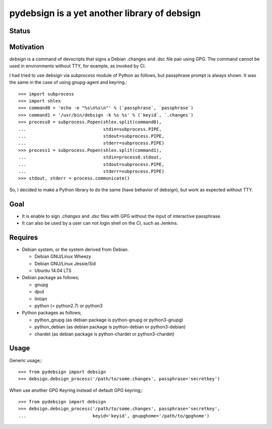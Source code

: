 ===============================================
 pydebsign is a yet another library of debsign
===============================================

Status
------

.. image:: https://secure.travis-ci.org/mkouhei/pydebsign.png?branch=devel
   :target: http://travis-ci.org/mkouhei/pydebsign
.. image:: https://coveralls.io/repos/mkouhei/pydebsign/badge.png?branch=devel
   :target: https://coveralls.io/r/mkouhei/pydebsign?branch=devel
.. image:: https://pypip.in/v/pydebsign/badge.png
   :target: https://crate.io/packages/pydebsign
.. image:: https://readthedocs.org/projects/pydebsign/badge/?version=latest
   :target: https://readthedocs.org/projects/pydebsign/?badge=latest
   :alt: Documentation Status

Motivation
----------

`debsign` is a command of devscripts that signs a Debian .changes and .dsc file pair using GPG.
The command cannot be used in environments without TTY, for example, as invoked by CI.

I had tried to use debsign via `subprocess` module of Python as follows,
but passphrase prompt is always shown.
It was the same in the case of using gnupg-agent and keyring.::

  >>> import subprocess
  >>> import shlex
  >>> command0 = 'echo -e "%s\n%s\n"' % (`passphrase`, `passphrase`)
  >>> command1 = '/usr/bin/debsign -k %s %s' % (`keyid`, `.changes`)
  >>> process0 = subprocess.Popen(shlex.split(command0),
  ...                             stdin=subprocess.PIPE,
  ...                             stdout=subprocess.PIPE,
  ...                             stderr=subprocess.PIPE)
  >>> process1 = subprocess.Popen(shlex.split(command1),
  ...                             stdin=process0.stdout,
  ...                             stdout=subprocess.PIPE,
  ...                             stderr=subprocess.PIPE)
  >>> stdout, stderr = process.communicate()

So, I decided to make a Python library to do the same (have behavior of debsign),
but work as expected without TTY.


Goal
----

* It is enable to sign `.changes` and `.dsc` files with GPG without the input of interactive passphrase.
* It can also be used by a user can not login shell on the CI, such as Jenkins.


Requires
--------

* Debian system, or the system derived from Debian.

  * Debian GNU/Linux Wheezy
  * Debian GNU/Linux Jessie/Sid
  * Ubuntu 14.04 LTS

* Debian package as follows;

  * gnupg
  * dput
  * lintian
  * python (= python2.7) or python3

* Python packages as follows;

  * python_gnupg (as debian package is python-gnupg or python3-gnupg)
  * python_debian (as debian package is python-debian or python3-debian)
  * chardet (as debian package is python-chardet or python3-chardet)


Usage
-----

Generic usage;::

  >>> from pydebsign import debsign
  >>> debsign.debsign_process('/path/to/some.changes', passphrase='secretkey')


When use another GPG Keyring instead of default GPG keyring;::

  >>> from pydebsign import debsign
  >>> debsign.debsign_process('/path/to/some.changes', passphrase='secretkey',
  ...                         keyid='keyid', gnupghome='/path/to/gpghome')

